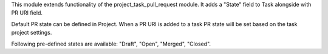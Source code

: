 This module extends functionality of the project_task_pull_request module.
It adds a "State" field to Task alongside with PR URI field.

Default PR state can be defined in Project. When a PR URI is added to a task PR state will be set
based on the task project settings.

Following pre-defined states are available: "Draft", "Open", "Merged", "Closed".
